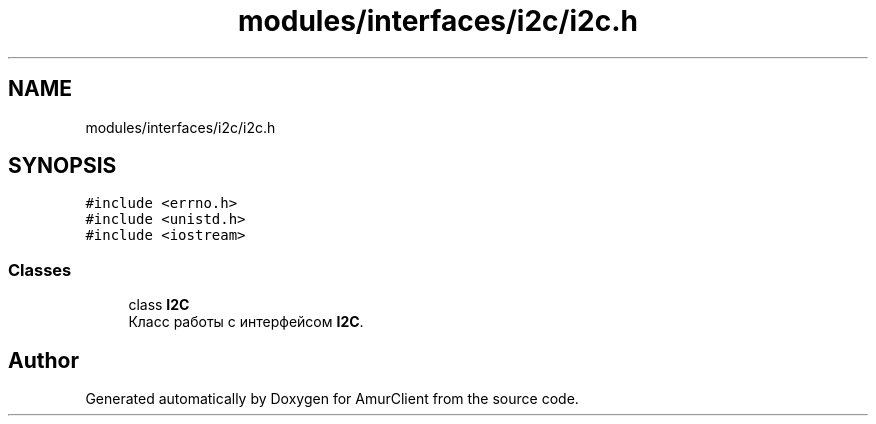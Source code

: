 .TH "modules/interfaces/i2c/i2c.h" 3 "Thu Jul 8 2021" "Version 0.42" "AmurClient" \" -*- nroff -*-
.ad l
.nh
.SH NAME
modules/interfaces/i2c/i2c.h
.SH SYNOPSIS
.br
.PP
\fC#include <errno\&.h>\fP
.br
\fC#include <unistd\&.h>\fP
.br
\fC#include <iostream>\fP
.br

.SS "Classes"

.in +1c
.ti -1c
.RI "class \fBI2C\fP"
.br
.RI "Класс работы с интерфейсом \fBI2C\fP\&. "
.in -1c
.SH "Author"
.PP 
Generated automatically by Doxygen for AmurClient from the source code\&.
